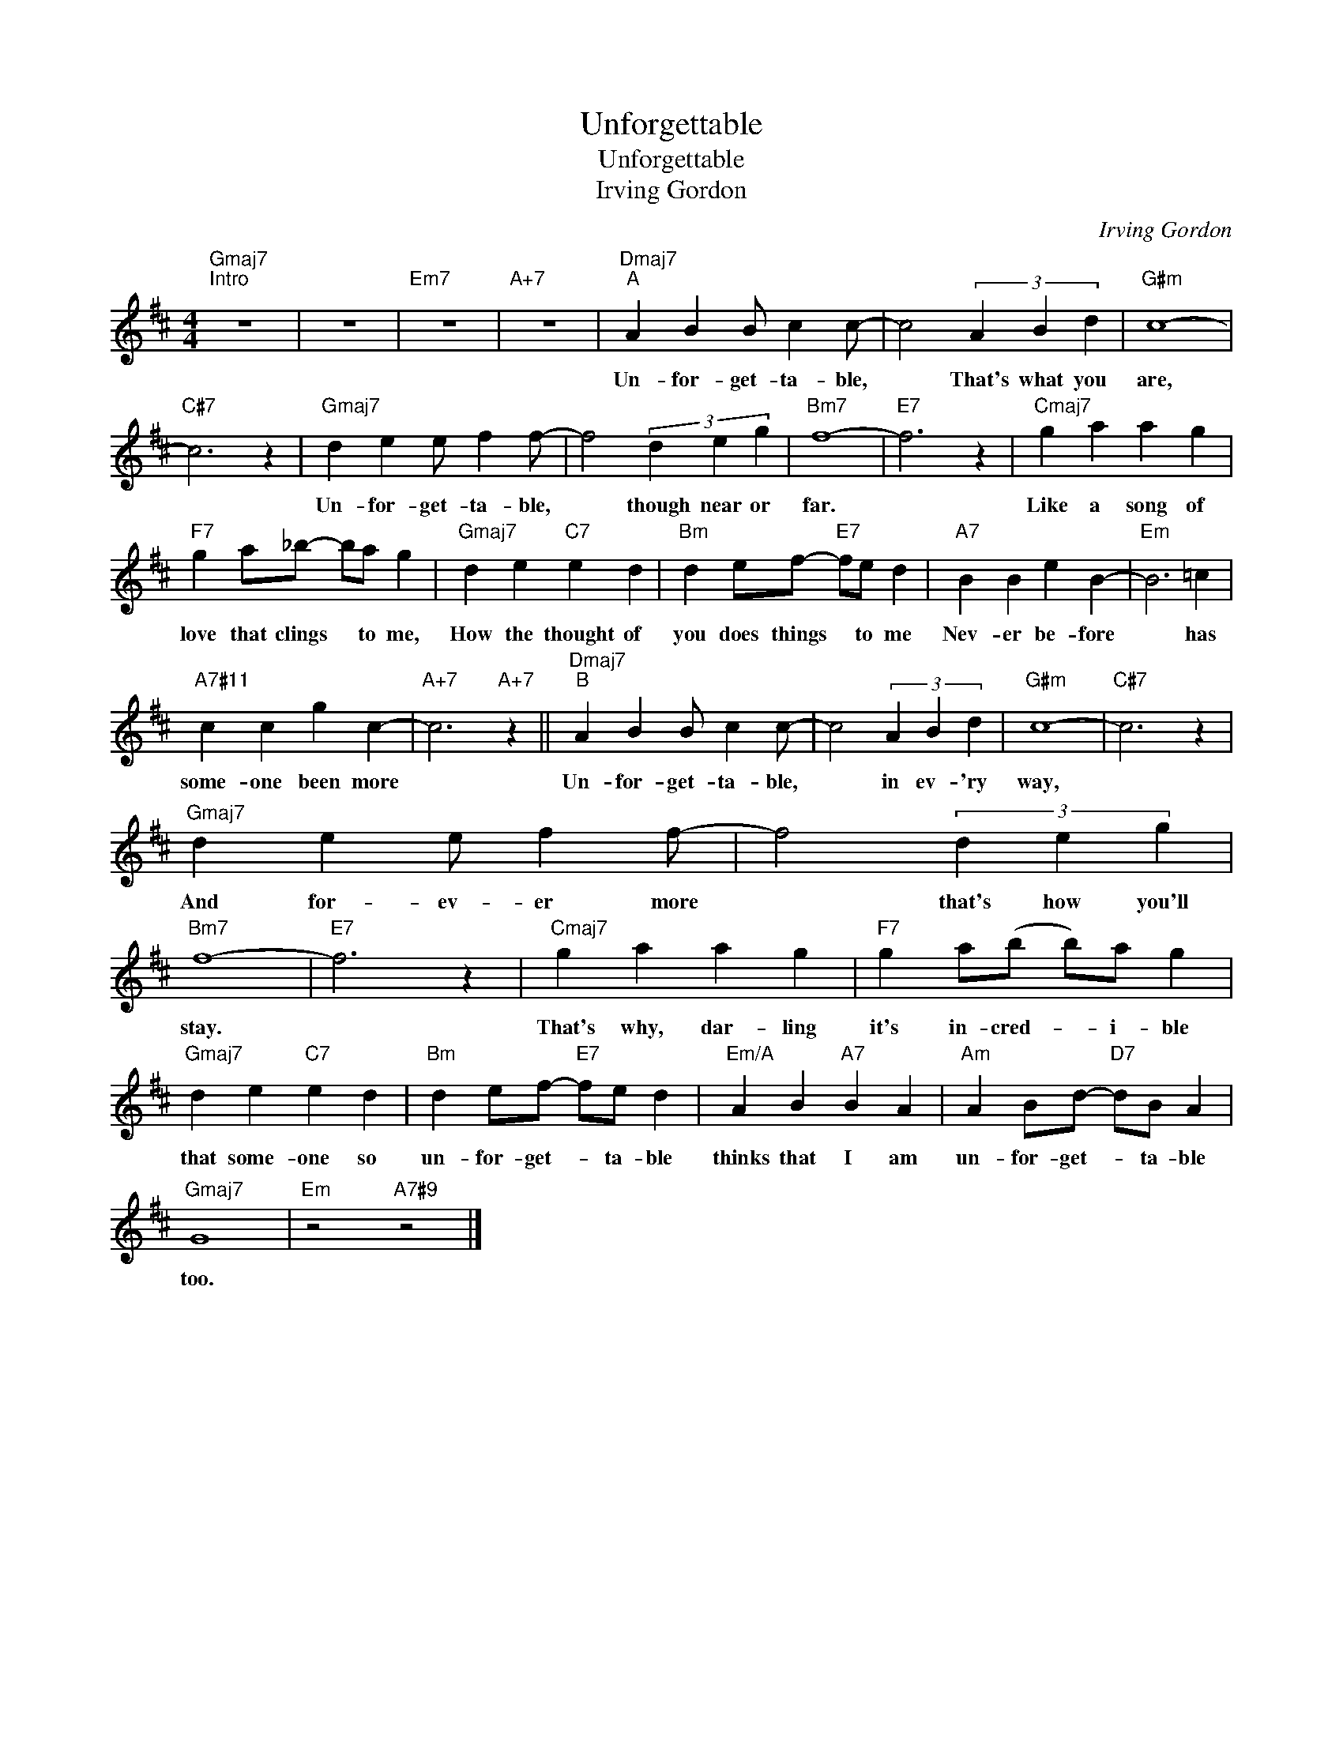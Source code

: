 X:1
T:Unforgettable
T:Unforgettable 
T:Irving Gordon
C:Irving Gordon
Z:All Rights Reserved
L:1/4
M:4/4
K:D
V:1 treble 
%%MIDI control 7 100
%%MIDI control 10 64
V:1
"Gmaj7""^Intro" z4 | z4 |"Em7" z4 |"A+7" z4 |"Dmaj7""^A" A B B/ c c/- | c2 (3A B d |"G#m" c4- | %7
w: ||||Un- for- get- ta- ble,|* That's what you|are,|
"C#7" c3 z |"Gmaj7" d e e/ f f/- | f2 (3d e g |"Bm7" f4- |"E7" f3 z |"Cmaj7" g a a g | %13
w: |Un- for- get- ta- ble,|* though near or|far.||Like a song of|
"F7" g a/_b/- b/a/ g |"Gmaj7" d e"C7" e d |"Bm" d e/f/-"E7" f/e/ d |"A7" B B e B- |"Em" B3 =c | %18
w: love that clings * to me,|How the thought of|you does things * to me|Nev- er be- fore|* has|
"A7#11" c c g c- |"A+7" c3"A+7" z ||"Dmaj7""^B" A B B/ c c/- | c2 (3A B d |"G#m" c4- |"C#7" c3 z | %24
w: some- one been more||Un- for- get- ta- ble,|* in ev- 'ry|way,||
"Gmaj7" d e e/ f f/- | f2 (3d e g |"Bm7" f4- |"E7" f3 z |"Cmaj7" g a a g |"F7" g a/(b/ b/)a/ g | %30
w: And for- ev- er more|* that's how you'll|stay.||That's why, dar- ling|it's in- cred- * i- ble|
"Gmaj7" d e"C7" e d |"Bm" d e/f/-"E7" f/e/ d |"Em/A" A B"A7" B A |"Am" A B/d/-"D7" d/B/ A | %34
w: that some- one so|un- for- get- * ta- ble|thinks that I am|un- for- get- * ta- ble|
"Gmaj7" G4 |"Em" z2"A7#9" z2 |] %36
w: too.||

